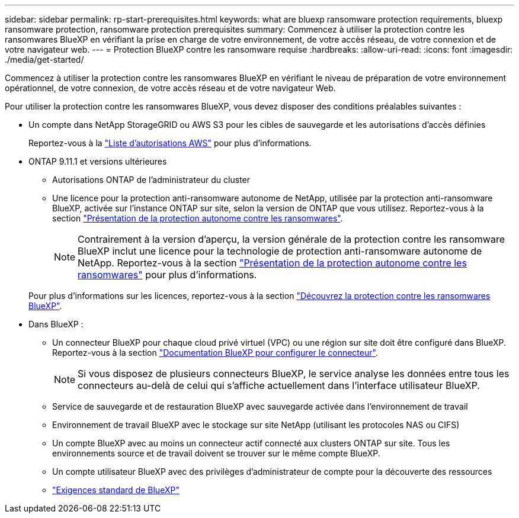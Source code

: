 ---
sidebar: sidebar 
permalink: rp-start-prerequisites.html 
keywords: what are bluexp ransomware protection requirements, bluexp ransomware protection, ransomware protection prerequisites 
summary: Commencez à utiliser la protection contre les ransomwares BlueXP en vérifiant la prise en charge de votre environnement, de votre accès réseau, de votre connexion et de votre navigateur web. 
---
= Protection BlueXP contre les ransomware requise
:hardbreaks:
:allow-uri-read: 
:icons: font
:imagesdir: ./media/get-started/


[role="lead"]
Commencez à utiliser la protection contre les ransomwares BlueXP en vérifiant le niveau de préparation de votre environnement opérationnel, de votre connexion, de votre accès réseau et de votre navigateur Web.

Pour utiliser la protection contre les ransomwares BlueXP, vous devez disposer des conditions préalables suivantes :

* Un compte dans NetApp StorageGRID ou AWS S3 pour les cibles de sauvegarde et les autorisations d'accès définies
+
Reportez-vous à la https://docs.netapp.com/us-en/bluexp-setup-admin/reference-permissions.html["Liste d'autorisations AWS"^] pour plus d'informations.

* ONTAP 9.11.1 et versions ultérieures
+
** Autorisations ONTAP de l'administrateur du cluster
** Une licence pour la protection anti-ransomware autonome de NetApp, utilisée par la protection anti-ransomware BlueXP, activée sur l'instance ONTAP sur site, selon la version de ONTAP que vous utilisez. Reportez-vous à la section https://docs.netapp.com/us-en/ontap/anti-ransomware/index.html["Présentation de la protection autonome contre les ransomwares"^].
+

NOTE: Contrairement à la version d'aperçu, la version générale de la protection contre les ransomware BlueXP inclut une licence pour la technologie de protection anti-ransomware autonome de NetApp. Reportez-vous à la section https://docs.netapp.com/us-en/ontap/anti-ransomware/index.html["Présentation de la protection autonome contre les ransomwares"^] pour plus d'informations.

+
Pour plus d'informations sur les licences, reportez-vous à la section link:concept-ransomware-protection.html["Découvrez la protection contre les ransomwares BlueXP"].



* Dans BlueXP :
+
** Un connecteur BlueXP pour chaque cloud privé virtuel (VPC) ou une région sur site doit être configuré dans BlueXP. Reportez-vous à la section https://docs.netapp.com/us-en/cloud-manager-setup-admin/concept-connectors.html["Documentation BlueXP pour configurer le connecteur"^].
+

NOTE: Si vous disposez de plusieurs connecteurs BlueXP, le service analyse les données entre tous les connecteurs au-delà de celui qui s'affiche actuellement dans l'interface utilisateur BlueXP.

** Service de sauvegarde et de restauration BlueXP avec sauvegarde activée dans l'environnement de travail
** Environnement de travail BlueXP avec le stockage sur site NetApp (utilisant les protocoles NAS ou CIFS)
** Un compte BlueXP avec au moins un connecteur actif connecté aux clusters ONTAP sur site. Tous les environnements source et de travail doivent se trouver sur le même compte BlueXP.
** Un compte utilisateur BlueXP avec des privilèges d'administrateur de compte pour la découverte des ressources
** https://docs.netapp.com/us-en/cloud-manager-setup-admin/reference-checklist-cm.html["Exigences standard de BlueXP"^]



